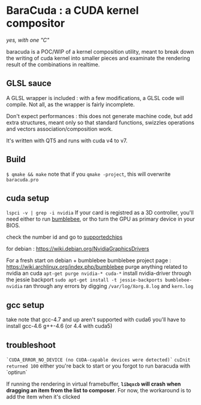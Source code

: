 
* BaraCuda : a CUDA kernel compositor
/yes, with one "C"/

baracuda is a POC/WIP of a kernel composition utility, meant to break down
the writing of cuda kernel into smaller pieces and examinate the
rendering result of the combinations in realtime.

[[./screencap.jpg]]


** GLSL sauce
A GLSL wrapper is included : with a few modifications, 
a GLSL code will compile. Not all, as the wrapper is fairly incomplete.

Don't expect performances : this does not generate machine code, but
add extra structures, meant only so that standard functions, swizzles 
operations and vectors association/composition work.

It's written with QT5 and runs with cuda v4 to v7.

** Build
=$ qmake && make=
note that if you =qmake -project=, this will overwrite =baracuda.pro=

** cuda setup
=lspci -v | grep -i nvidia=
If your card is registred as a 3D controller,
you'll need either to run [[https://wiki.archlinux.org/index.php/bumblebee][bumblebee]],
or tho turn the GPU as primary device in your BIOS.

check the number id and go to [[http://us.download.nvidia.com/XFree86/Linux-x86_64/352.55/README/supportedchips.html][supportedchips]]

for debian : https://wiki.debian.org/NvidiaGraphicsDrivers

For a fresh start on debian + bumblebee
bumblebee project page : https://wiki.archlinux.org/index.php/bumblebee
purge anything related to nvidia an cuda
=apt-get purge nvidia-* cuda-*=
install nvidia-driver through the jessie backport
=sudo apt-get install -t jessie-backports bumblebee-nvidia=
ran through any errors by digging =/var/log/Xorg.8.log= and =kern.log=

** gcc setup
take note that gcc-4.7 and up aren't supported with cuda6
you'll have to install  gcc-4.6 g++-4.6 (or 4.4 with cuda5)

** troubleshoot
=`CUDA_ERROR_NO_DEVICE (no CUDA-capable devices were detected)`=
=cuInit returned 100=
either you're back to start or you forgot to run baracuda
with `optirun`

If running the rendering in virtual framebuffer, 
*=libqxcb= will crash when dragging an item from the list to composer*.
For now, the workaround is to add the item when it's clicked

